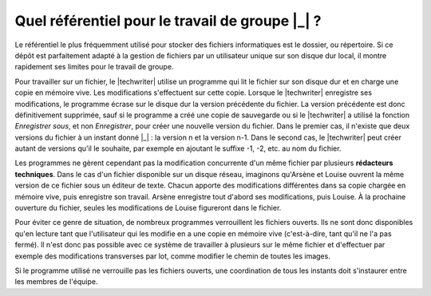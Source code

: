 .. Copyright 2011-2014 Olivier Carrère
.. Cette œuvre est mise à disposition selon les termes de la licence Creative
.. Commons Attribution - Pas d'utilisation commerciale - Partage dans les mêmes
.. conditions 4.0 international.

.. code review: no code

.. _quel-referentiel-pour-le-travail-de-groupe:

Quel référentiel pour le travail de groupe |_| ?
================================================

Le référentiel le plus fréquemment utilisé pour stocker des fichiers
informatiques est le dossier, ou répertoire. Si ce dépôt est parfaitement adapté
à la gestion de fichiers par un utilisateur unique sur son disque dur local, il
montre rapidement ses limites pour le travail de groupe.

Pour travailler sur un fichier, le |techwriter| utilise un programme
qui lit le fichier sur son disque dur et en charge une copie en mémoire
vive. Les modifications s'effectuent sur cette copie. Lorsque le |techwriter|
enregistre ses modifications, le programme écrase sur le disque dur
la version précédente du fichier. La version précédente est donc définitivement
supprimée, sauf si le programme a créé une copie de sauvegarde ou si le
|techwriter| a utilisé la fonction *Enregistrer sous*, et non
*Enregistrer*, pour créer une nouvelle version du fichier. Dans le premier cas,
il n'existe que deux versions du fichier à un instant donné |_| : la version n et la
version n-1. Dans le second cas, le |techwriter| peut créer autant de
versions qu'il le souhaite, par exemple en ajoutant le suffixe  -1, -2, etc. au
nom du fichier.

Les programmes ne gèrent cependant pas la modification concurrente d'un même
fichier par plusieurs **rédacteurs techniques**. Dans le cas d'un fichier
disponible sur un disque réseau, imaginons qu'Arsène et Louise ouvrent la même
version de ce fichier sous un éditeur de texte. Chacun apporte des modifications
différentes dans sa copie chargée en mémoire vive, puis enregistre son
travail. Arsène enregistre tout d'abord ses modifications, puis Louise. À la
prochaine ouverture du fichier, seules les modifications de Louise figureront
dans le fichier.

Pour éviter ce genre de situation, de nombreux programmes verrouillent les
fichiers ouverts. Ils ne sont donc disponibles qu'en lecture tant que
l'utilisateur qui les modifie en a une copie en mémoire vive (c'est-à-dire, tant
qu'il ne l'a pas fermé). Il n'est donc pas possible avec ce système de
travailler à plusieurs sur le même fichier et d'effectuer par exemple des
modifications transverses par lot, comme modifier le chemin de toutes les
images.

Si le programme utilisé ne verrouille pas les fichiers ouverts, une coordination
de tous les instants doit s'instaurer entre les membres de l'équipe.

.. text review: yes
